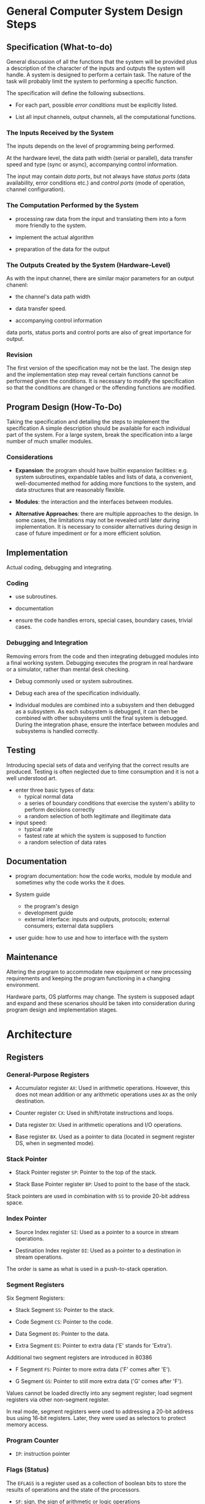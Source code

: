 * General Computer System Design Steps

** Specification (What-to-do)

General discussion of all the functions that the system will be provided plus a
description of the character of the inputs and outputs the system will handle.
A system is designed to perform a certain task. The nature of the task will
probably limit the system to performing a specific function.

The specification will define the following subsections.

- For each part, possible /error conditions/ must be explicitly listed.

- List all input channels, output channels, all the computational functions.

*** The Inputs Received by the System

The inputs depends on the level of programming being performed.

At the hardware level, the data path width (serial or parallel),
data transfer speed and type (sync
or async), accompanying control information.

The input may contain /data ports/, but not always have /status ports/ (data
availability, error conditions etc.) and
/control ports/ (mode of operation, channel configuration).

*** The Computation Performed by the System

- processing raw data from the input and translating them into a form more
  friendly to the system.

- implement the actual algorithm

- preparation of the data for the output

*** The Outputs Created by the System (Hardware-Level)

As with the input channel, there are similar major parameters for an output chanenl:

- the channel's data path width

- data transfer speed.

- accompanying control information

data ports, status ports and control ports are also of great importance for output.
*** Revision

The first version of the specification may not be the last. The design step and
the implementation step may reveal certain functions cannot be performed given
the conditions. It is necessary to modify the specification so that the
conditions are changed or the offending functions are modified.

** Program Design (How-To-Do)

Taking the specification and detailing the steps to implement the specification
A simple description should be available for each individual part of the system.
For a large system, break the specification into a large number of much smaller modules.

*** Considerations

- *Expansion*: the program should have builtin expansion facilities: e.g. system
  subroutines, expandable tables and lists of data, a convenient,
  well-documented method for adding more functions to the system, and data
  structures that are reasonably flexible.

- *Modules*: the interaction and the interfaces between modules.

- *Alternative Approaches*: there are multiple approaches to the design. In some
  cases, the limitations may not be revealed until later during implementation.
  It is necessary to consider alternatives during design in case of future
  impediment or for a more efficient solution.

** Implementation

Actual coding, debugging and integrating.

*** Coding

- use subroutines.

- documentation

- ensure the code handles errors, special cases, boundary cases, trivial cases.

*** Debugging and Integration

Removing errors from the code and then integrating debugged modules into a final
working system. Debugging executes the program in real hardware or a simulator, rather than
mental desk checking.

- Debug commonly used or system subroutines.

- Debug each area of the specification individually.

- Individual modules are combined into a subsystem and then debugged as a
  subsystem. As each subsystem is debugged, it can then be combined with other
  subsystems until the final system is debugged. During the integration phase,
  ensure the interface between modules and subsystems is handled correctly.

** Testing

Introducing special sets of data and verifying that the correct results are produced.
Testing is often neglected due to time consumption and it is not a well
understood art.

- enter three basic types of data:
  + typical normal data
  + a series of boundary conditions that exercise the system's ability to
    perform decisions correctly
  + a random selection of both legitimate and illegitimate data

- input speed:
  + typical rate
  + fastest rate at which the system is supposed to function
  + a random selection of data rates

** Documentation

- program documentation: how the code works, module by module and sometimes why
  the code works the it does.

- System guide
  + the program's design
  + development guide
  + external interface: inputs and outputs, protocols; external consumers;
    external data suppliers

- user guide: how to use and how to interface with the system

** Maintenance

Altering the program to accommodate new equipment or new processing
requirements and keeping the program functioning in a changing environment.

Hardware parts, OS platforms may change. The system is supposed adapt and expand
and these scenarios should be taken into consideration during program design and
implementation stages.

* Architecture
  :PROPERTIES:
  :CUSTOM_ID: architecture
  :END:

** Registers

*** General-Purpose Registers

- Accumulator register =AX=: Used in arithmetic operations. However, this does
  not mean addition or any arithmetic operations uses =AX= as the only destination.

- Counter register =CX=: Used in shift/rotate instructions and loops.

- Data register =DX=: Used in arithmetic operations and I/O operations.

- Base register =BX=. Used as a pointer to data (located in segment register DS, when in segmented mode).

*** Stack Pointer

- Stack Pointer register =SP=: Pointer to the top of the stack.

- Stack Base Pointer register =BP=: Used to point to the base of the stack.

Stack pointers are used in combination with =SS= to provide 20-bit address space.

*** Index Pointer

- Source Index register =SI=: Used as a pointer to a source in stream operations.

- Destination Index register =DI=: Used as a pointer to a destination in stream operations.

The order is same as what is used in a push-to-stack operation.

*** Segment Registers

Six Segment Registers:

- Stack Segment =SS=: Pointer to the stack.

- Code Segment =CS=: Pointer to the code.

- Data Segment =DS=: Pointer to the data.

- Extra Segment =ES=: Pointer to extra data ('E' stands for 'Extra').

Additional two segment registers are introduced in 80386

- F Segment =FS=: Pointer to more extra data ('F' comes after 'E').

- G Segment =GS=: Pointer to still more extra data ('G' comes after
  'F').

Values cannot be loaded directly into any segment register; load segment registers via other non-segment register.

In real mode, segment registers were used to addressing a 20-bit address
bus using 16-bit registers. Later, they were used as selectors to
protect memory access.

*** Program Counter

- =IP=: instruction pointer

*** Flags (Status)

The =EFLAGS= is a register used as a collection of boolean bits to store the results of operations and the state of the processors.

- =SF=: sign, the sign of arithmetic or logic operations

- =ZF=: whether the result of an operation is zero

- =CF=: carry, indicating a carry after an 8-bit or 16-bit operation (depending
  on the bitness of the operation)
  + also as overflow status for unsigned operations

- =AF=: auxiliary carry, indicating a carry from D3 to D4 of an operation, used by BCD arithmetic

- =PF=: even parity result of certain operation
  + the parity result depends on the bit-length of the operation.

- =IF=: enable or disable external maskable interrupt  requests

- =TF=: trap, for debugging

- =DF=: direction, used to control the direction of string operations

- =OF=: overflow, set whenever the result of a signed number operation overflows

- =R= and =U=: reserved and undefined

** Memory: Representation, Addressing, Models

20-bit address bus from =0x00000= to =0xFFFFF=
CPU after 8088 can access high memory called *extended memory*, often used for disk caches, RAM disks and print spoolers, which can be configured as *expanded memory* for programs to store data.

Since a CPU register is 16-bit only, allowing only 64KB address (/segment/).
To access the memory in a fine
granular manner, the /offset register/ is added to the multiplied result,
normally written as =segment:offset=.
Unlike later IA-32 or AMD64, where a single register is enough to access the
entire memory space, on 16-bit 8086, a pointer value has to be represented by
a segment register plus an offset in another register or an immediate number
offset. There is nothing special about segment registers except that they are
reserved specifically for pointer representation. As long as one needs to access the memory, segment registers have to be used.

Code is not supposed to be load by the user and so =CS= is not normally changed
by user code. Different memory access instructions assume different segment registers.

*** Program Segments

For 8086, segments are not simply program image sections. They are supposed to
be memory
regions accessed via the three segment registers (code =CS=, data =DS= and stack
=SS=). The 8086 can only access these three segments of 64KB at any given time
due to its limited width of registers even its physical address bus is larger.

- /physical address/: the address on the external address bus

- /offset address/: an address within a 64KK range segment range

- /logical address/: a pair of a segment value and an offset address

**** Code Segments

The address of the next instruction is represented by the =CS:IP= register pair, where =CS= is the segment and =IP= is
the offset. The program counter =IP= is never used
by itself. The actual address represented by this pair is =(CS << 4) + IP=. =IP=
increments as instruction is executed.

On modern CPUs, instructions are often prefetched so the program counter only reflects the next instruction to execute but not the next one to fetch. It is a conceptual representation of the CPU's state, not an actual register.

**** Data Segments

Data are supposed to be put in certain memory regions called data segments and
are accessed through the =CS= segment and an offset register (=BX=, =DI= or
=SI=).

#+begin_src asm
mov al, [bx] // relative to CS
#+end_src

**** Extra Segment

Used as an extra /data segment/.

**** Stack Segment

8086 was designed with memory stacks in mind and a special segment register is
reserved for it and related instructions operate with this segment register =SS= and
its offset register =SP=. =SP= points to the last stack location *occupied*.

The stack grows downward from upper addresses to lower addresses, opposite of =IP=.

=BP= (stack base) is another stack offset that represents the address of the
current stack frame.

*** Point Types

Pointer types are designed by Intel, not purely a programmer's invention.

- /near pointers/: 16-bit offsets within the current segment, determined by the
  value of the current segment register.

- /far pointers/: 32-bit =segment:offset= pairs resolving to 20-bit external
  addresses, the typical representation produced by x86 memory segmentation.

- /huge pointers/: a special types of far pointers that presents a flat memory model. These pointers are normalized so
  that they have the highest possible segment (the most significant 16 bits of
  its physical address) for that address (a pointer may be
  represented by different segment-offset pairs).
  + e.g. =0x15020= is in the segment =0x1502=. Then each such segment (/paragraph/) contains
    only 16 addresses and does not overlapping.

*** Memory Models

Due to 8086's memory segmentation, there are different configurations and usages
for segment registers, resulting in six memory models, listed below

| model   | data | code | definitions                                                            | comment                  |
|---------+------+------+------------------------------------------------------------------------+--------------------------|
| tiny    | near | near | CS=DS=SS                                                               | only one segment is used |
| small   | near | near | DS=SS                                                                  |                          |
| medium  | near | far  | DS=SS, multiple code segments                                          |                          |
| compact | far  | near | single code segment, multiple data segments                            |                          |
| large   | far  | far  | multiple code and data segments                                        |                          |
| huge    | huge | far  | multiple code and data segments; single array be longer than a segment |                          |

*** Memory Map: How Memory Space is Used

#+begin_src
┌───────────────────┐ 00000
│                   │
│                   │
│                   │
│                   │
│      RAM          │
│      640K         │
│                   │
│                   │
│                   │
│                   │ 9FFFF
┌───────────────────┐----
│   videos 128K     │ A0000
└───────────────────┘----
│      ROM          │ C0000
│     256K          │
└───────────────────┘ FFFFF
#+end_src

- /conventional memory/: RAM, from 0x0 to 0x9FFFF

- /upper memory/: Videos + ROM, from 0xA0000 to 0xFFFFF

** Addressing Modes

"Addressing" here means the way to access operands, not simply about memory addressing.

- *register*: the use of registers to hold the data to be manipulated

- *immediate*: the operand as a constant, immediately follows the opcode in the
  instruction.
  + Loading segment registers with immediate operands is not allowed.

The following modes manipulate data in the memory through a data pointer. The
first two correspond to the two modes above but as data pointers.

- *direct*: the data pointer is a constant in the instruction.

  #+begin_src asm
mov dl, [2400]   // DS:2400H

mov [2518], al
  #+end_src

- *register indirect*: the data pointer is in a register

#+begin_src asm
mov cl, [si]
mov [di], ah
#+end_src

- *based relative*: Base registers =BX= (default with =DS=) or =BP= (default with =SS=) along with a displacement value are added as the data pointer
  + supposed to access local variables (thus with =SS=).

#+begin_src asm
mov cx, [bx]+10 ; DS:BX+10, confusing, seems like plus 10 after dreferencing bx
mov cx, [bx+10] ; DS:BX+10
mov cx, 10[bx]  ; weird, at least not ambiguous
#+end_src

- *indexed relative*: Index registers =DI= or =SI= with a displacement;
  + this mode is essentially the same as based relative but uses index
    registers, supposed to access array elements.

- *Based indexed*: the above two combined
  + the register order does not matter, the segment register is always the one
    paired with the base register.

  #+begin_src asm
mov cl, [bx][di]+8 ; DS:(BX+DI+8)
mov cl, [bx][si]+8 ; DS:(BX+SI+8]
mov cl, [bp][di]+8 ; SS:(BP+DI+8)
mov cl, [bp][si]+8 ; SS:(BP+SI+8)
  #+end_src

*** Segment Override

By default, an offset register are combined with a fixed segment register as the
following

| CS | DS         | ES         | SS     |
|----+------------+------------+--------|
| IP | SI, DI, BX | SI, DI, BX | SP, BP |

However, one may override the default segment by explicitly specify the segment

#+begin_src asm
mov al, es:[bx]
#+end_src
